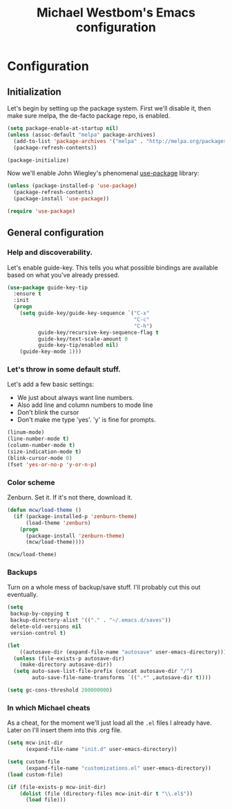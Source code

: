 #+TITLE: Michael Westbom's Emacs configuration
#+OPTIONS: toc:4 h:4

* Configuration
<<babel-init>>

** Initialization

Let's begin by setting up the package system.  First we'll disable it,
then make sure melpa, the de-facto package repo, is enabled.

#+begin_src emacs-lisp
(setq package-enable-at-startup nil)
(unless (assoc-default "melpa" package-archives)
  (add-to-list 'package-archives '("melpa" . "http://melpa.org/packages/") t)
  (package-refresh-contents))

(package-initialize)
#+end_src

Now we'll enable John Wiegley's phenomenal [[https://github.com/jwiegley/use-package][use-package]] library:

#+begin_src emacs-lisp
(unless (package-installed-p 'use-package)
  (package-refresh-contents)
  (package-install 'use-package))

(require 'use-package)
#+end_src

** General configuration

*** Help and discoverability.

Let's enable guide-key.  This tells you what possible bindings
are available based on what you've already pressed.

#+begin_src emacs-lisp
(use-package guide-key-tip
  :ensure t
  :init
  (progn
    (setq guide-key/guide-key-sequence `("C-x"
                                         "C-c"
                                         "C-h")
          guide-key/recursive-key-sequence-flag t
          guide-key/text-scale-amount 0
          guide-key-tip/enabled nil)
    (guide-key-mode 1)))
#+end_src

*** Let's throw in some default stuff.

    Let's add a few basic settings:
    - We just about always want line numbers.
    - Also add line and column numbers to mode line
    - Don't blink the cursor
    - Don't make me type 'yes'.  'y' is fine for prompts.

#+begin_src emacs-lisp
  (linum-mode)
  (line-number-mode t)
  (column-number-mode t)
  (size-indication-mode t)
  (blink-cursor-mode 0)
  (fset 'yes-or-no-p 'y-or-n-p)
#+end_src

*** Color scheme

    Zenburn. Set it.  If it's not there, download it.

#+begin_src emacs-lisp
(defun mcw/load-theme ()
  (if (package-installed-p 'zenburn-theme)
      (load-theme 'zenburn)
    (progn
      (package-install 'zenburn-theme)
      (mcw/load-theme))))

(mcw/load-theme)
#+end_src

*** Backups

Turn on a whole mess of backup/save stuff. I'll probably cut
this out eventually.

#+begin_src emacs-lisp
  (setq
   backup-by-copying t
   backup-directory-alist '(("." . "~/.emacs.d/saves"))
   delete-old-versions nil
   version-control t)

  (let
      ((autosave-dir (expand-file-name "autosave" user-emacs-directory)))
    (unless (file-exists-p autosave-dir)
      (make-directory autosave-dir))
    (setq auto-save-list-file-prefix (concat autosave-dir "/")
          auto-save-file-name-transforms `((".*" ,autosave-dir t))))

  (setq gc-cons-threshold 200000000)
#+end_src

*** In which Michael cheats

As a cheat, for the moment we'll just load all the =.el= files I already have.
Later on I'll insert them into this .org file.

#+begin_src emacs-lisp
(setq mcw-init-dir
      (expand-file-name "init.d" user-emacs-directory))

(setq custom-file
      (expand-file-name "customizations.el" user-emacs-directory))
(load custom-file)

(if (file-exists-p mcw-init-dir)
    (dolist (file (directory-files mcw-init-dir t "\\.el$"))
      (load file)))
#+end_src

